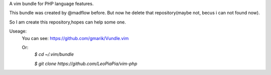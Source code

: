 A vim bundle for PHP language features.

This bundle was created by @madflow before. But now he delete that repository(maybe not, becus i can not found now). 

So I am create this repository,hopes can help some one.

Useage:
 You can see: https://github.com/gmarik/Vundle.vim
 
 Or: 
    `$ cd ~/.vim/bundle`
 
    `$ git clone https://github.com/LeoPiaPia/vim-php`





